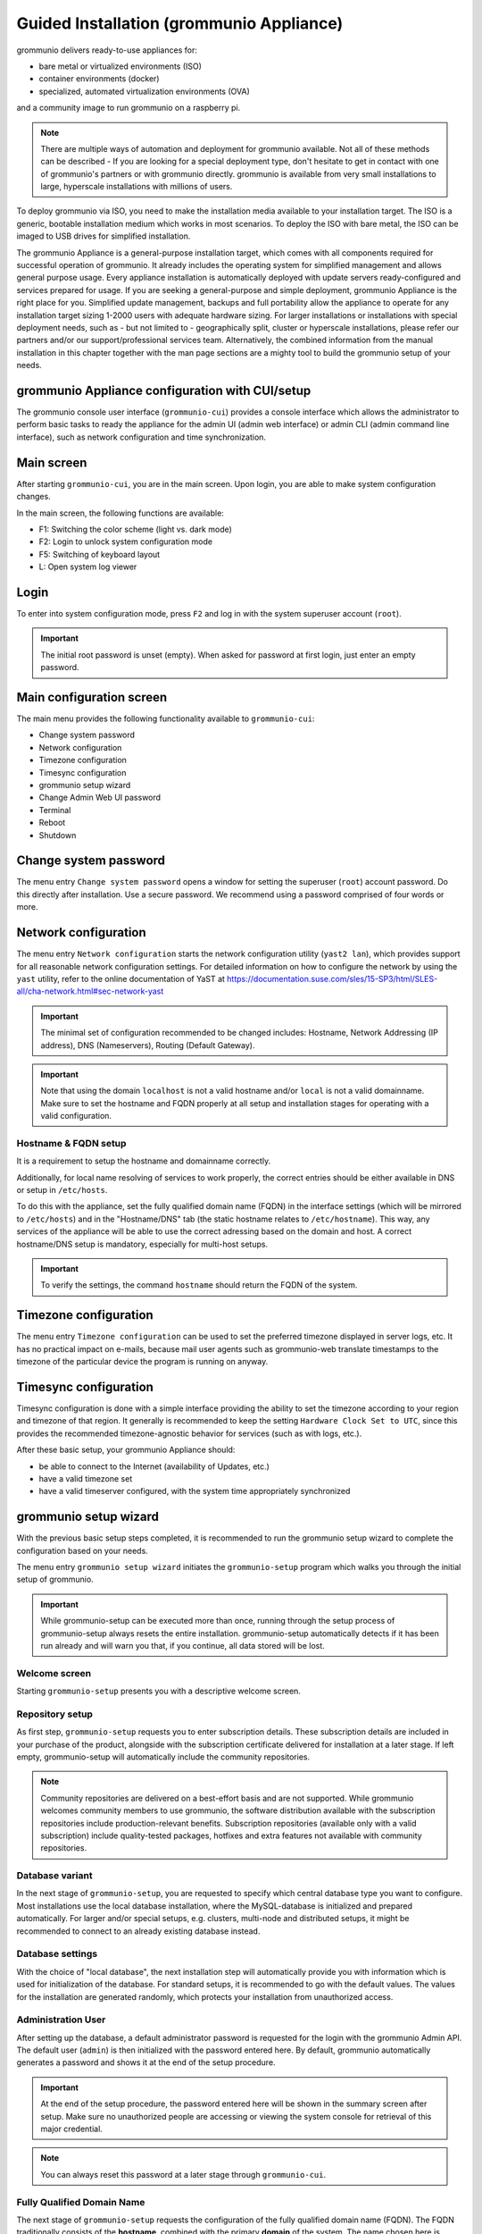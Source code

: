 ..
        SPDX-License-Identifier: CC-BY-SA-4.0 or-later
        SPDX-FileCopyrightText: 2022 grommunio GmbH

Guided Installation (grommunio Appliance)
=========================================

grommunio delivers ready-to-use appliances for:

- bare metal or virtualized environments (ISO)
- container environments (docker)
- specialized, automated virtualization environments (OVA)

and a community image to run grommunio on a raspberry pi.

.. note::
   There are multiple ways of automation and deployment for grommunio available. Not all of these methods can be described - If you are looking for a special deployment type, don't hesitate to get in contact with one of grommunio's partners or with grommunio directly. grommunio is available from very small installations to large, hyperscale installations with millions of users.

To deploy grommunio via ISO, you need to make the installation media available to your installation target. The ISO is a generic, bootable installation medium which works in most scenarios. To deploy the ISO with bare metal, the ISO can be imaged to USB drives for simplified installation.

The grommunio Appliance is a general-purpose installation target, which comes with all components required for successful operation of grommunio. It already includes the operating system for simplified management and allows general purpose usage. Every appliance installation is automatically deployed with update servers ready-configured and services prepared for usage. If you are seeking a general-purpose and simple deployment, grommunio Appliance is the right place for you. Simplified update management, backups and full portability allow the appliance to operate for any installation target sizing 1-2000 users with adequate hardware sizing. For larger installations or installations with special deployment needs, such as - but not limited to - geographically split, cluster or hyperscale installations, please refer our partners and/or our support/professional services team. Alternatively, the combined information from the manual installation in this chapter together with the man page sections are a mighty tool to build the grommunio setup of your needs.

grommunio Appliance configuration with CUI/setup
------------------------------------------------

The grommunio console user interface (``grommunio-cui``) provides a
console interface which allows the administrator to perform basic
tasks to ready the appliance for
the admin UI (admin web interface) or admin CLI (admin command line
interface), such
as network configuration and time synchronization.

.. image:: _static/img/cui_1_main.png
   :alt: Main screen of grommunio-cui

Main screen
-----------

After starting ``grommunio-cui``, you are in the main screen. Upon login, you
are able to make system configuration changes.

In the main screen, the following functions are available:

- F1: Switching the color scheme (light vs. dark mode)
- F2: Login to unlock system configuration mode
- F5: Switching of keyboard layout
- L: Open system log viewer

Login
-----

.. image:: _static/img/cui_2_login.png
   :alt: Login

To enter into system configuration mode, press ``F2`` and log in with the system
superuser account (``root``).

.. important::
   The initial root password is unset (empty). When asked for password at first
   login, just enter an empty password.

Main configuration screen
-------------------------

The main menu provides the following functionality available to ``grommunio-cui``:

- Change system password
- Network configuration
- Timezone configuration
- Timesync configuration
- grommunio setup wizard
- Change Admin Web UI password
- Terminal
- Reboot
- Shutdown

.. image:: _static/img/cui_3_mainconfig.png
   :alt: Main configuration screen of grommunio-cui

Change system password
----------------------

The menu entry ``Change system password`` opens a window for setting the superuser
(``root``) account password. Do this directly after installation. Use a secure password.
We recommend using a password comprised of four words or more.

.. image:: _static/img/cui_4_change_sys_pass.png
   :alt: Changing the superuser password with grommunio-cui

Network configuration
---------------------

The menu entry ``Network configuration`` starts the network configuration utility
(``yast2 lan``), which provides support for all reasonable network
configuration settings. For detailed information on how to configure the
network by using the ``yast`` utility, refer to the online documentation
of YaST at
`https://documentation.suse.com/sles/15-SP3/html/SLES-all/cha-network.html#sec-network-yast
<https://documentation.suse.com/sles/15-SP3/html/SLES-all/cha-network.html#sec-network-yast>`_

.. image:: _static/img/cui_5_network.png
   :alt: Network configuration with YaST

.. important::
   The minimal set of configuration recommended to be changed includes:
   Hostname, Network Addressing (IP address), DNS (Nameservers), Routing (Default
   Gateway).

.. important::
   Note that using the domain ``localhost`` is not a valid hostname
   and/or ``local`` is not a valid domainname. Make sure to set the
   hostname and FQDN properly at all setup and installation stages for operating
   with a valid configuration.

Hostname & FQDN setup
~~~~~~~~~~~~~~~~~~~~~

It is a
requirement to setup the hostname and domainname correctly.

Additionally, for local name resolving of services to work properly, the
correct entries should be either available in DNS or setup in ``/etc/hosts``.

To do this with the appliance, set the fully qualified domain name (FQDN) in the
interface settings (which will be mirrored to ``/etc/hosts``) and in the
"Hostname/DNS" tab (the static hostname relates to ``/etc/hostname``). This way,
any services of the appliance will be able to use the correct adressing based
on the domain and host. A correct hostname/DNS setup is mandatory, especially for
multi-host setups.

.. important::
   To verify the settings, the command ``hostname`` should return the
   FQDN of the system.

.. image:: _static/img/yast_hostname_interface.png
   :alt: Hostname configuration on the interface

.. image:: _static/img/yast_hostname_system.png
   :alt: Generic hostname configuration of the system

Timezone configuration
----------------------

The menu entry ``Timezone configuration`` can be used to set the preferred
timezone displayed in server logs, etc. It has no practical impact on e-mails,
because mail user agents such as grommunio-web translate timestamps to the
timezone of the particular device the program is running on anyway.

.. image:: _static/img/cui_6_timezone.png
   :alt: Timezone configuration with YaST

Timesync configuration
----------------------

Timesync configuration is done with a simple interface providing the ability to
set the timezone according to your region and timezone of that region. It
generally is recommended to keep the setting ``Hardware Clock Set to UTC``,
since this provides the recommended timezone-agnostic behavior for services
(such as with logs, etc.).

.. image:: _static/img/cui_7_timesync.png
   :alt: Timesync configuration

After these basic setup, your grommunio Appliance should:

- be able to connect to the Internet (availability of Updates, etc.)
- have a valid timezone set
- have a valid timeserver configured, with the system time appropriately
  synchronized

grommunio setup wizard
----------------------

With the previous basic setup steps completed, it is recommended to run the
grommunio setup wizard to complete the configuration based on your needs.

The menu entry ``grommunio setup wizard`` initiates the ``grommunio-setup``
program which walks you through the initial setup of grommunio.

.. important::
   While grommunio-setup can be executed more than once,
   running through the setup process of grommunio-setup always resets the
   entire installation. grommunio-setup automatically detects if it has been
   run already and will warn you that, if you continue, all data stored will be
   lost.

Welcome screen
~~~~~~~~~~~~~~

Starting ``grommunio-setup`` presents you with a descriptive welcome screen.

.. image:: _static/img/cui_8_setup_welcome.png
   :alt: grommunio-setup: welcome screen

Repository setup
~~~~~~~~~~~~~~~~

As first step, ``grommunio-setup`` requests you to enter subscription details.
These subscription details are included in your purchase of the product,
alongside with the subscription certificate delivered for installation at a
later stage. If left empty, grommunio-setup will automatically include the
community repositories.

.. note::
   Community repositories are delivered on a best-effort basis and are not
   supported. While grommunio welcomes community members to use grommunio, the
   software distribution available with the subscription repositories include
   production-relevant benefits. Subscription repositories (available only with
   a valid subscription) include quality-tested packages, hotfixes and extra
   features not available with community repositories.

.. image:: _static/img/cui_9_setup_repository.png
   :alt: grommunio-setup: repository setup

Database variant
~~~~~~~~~~~~~~~~

In the next stage of ``grommunio-setup``, you are requested to specify which
central database type you want to configure. Most installations use the local
database installation, where the MySQL-database is initialized and prepared
automatically. For larger and/or special setups, e.g. clusters, multi-node and distributed setups, it might be recommended to
connect to an already existing database instead.

.. image:: _static/img/cui_10_setup_dbchoice.png
   :alt: grommunio-setup: choice of database variant

Database settings
~~~~~~~~~~~~~~~~~

With the choice of "local database", the next installation step will
automatically provide you with information which is used for initialization of
the database. For standard setups, it is recommended to go with the default
values. The values for the installation are generated randomly, which protects
your installation from unauthorized access.

.. image:: _static/img/cui_11_setup_dbsettings.png
   :alt: grommunio-setup: settings for database initialization

Administration User
~~~~~~~~~~~~~~~~~~~

After setting up the database, a default administrator password is requested
for the login with the grommunio Admin API. The default user (``admin``) is
then initialized with the password entered here. By default, grommunio
automatically generates a password and shows it at the end of the setup
procedure.

.. important::
   At the end of the setup procedure, the password entered here will be shown in
   the summary screen after setup. Make sure no unauthorized people are
   accessing or viewing the system console for retrieval of this major
   credential.

.. note::
   You can always reset this password at a later stage through ``grommunio-cui``.

.. image:: _static/img/cui_12_setup_adminpw.png
   :alt: grommunio-setup: setting of the admin password

Fully Qualified Domain Name
~~~~~~~~~~~~~~~~~~~~~~~~~~~

The next stage of ``grommunio-setup`` requests the configuration of the fully
qualified domain name (FQDN). The FQDN traditionally consists of the
**hostname**, combined with the primary **domain** of the system. The name
chosen here is strongly recommended to be part of the certificates generated at
a later stage in ``grommunio-setup``.

.. image:: _static/img/cui_13_setup_fqdn.png
   :alt: grommunio-setup: setting the fully qualified domain name (fqdn)

Primary mail domain
~~~~~~~~~~~~~~~~~~~

By continuing to the next stage, it is requested to provide the primary mail
domain. The primary mail domain is important as main system domain for further
system configuration.

.. image:: _static/img/cui_14_setup_primarydomain.png
   :alt: grommunio-setup: setting the primary mail domain

Relayhost configuration
~~~~~~~~~~~~~~~~~~~~~~~

If the installation is not to be directly sending E-Mails (by resolving the
recipients' MTAs directly), a relayhost is recommended to be set. This next
step allows the configuration of a relayhost which for example can be used for
integration with existing firewalls or mail security appliances. If the
configured target should be used directly (by requesting the IP address through
DNS A records instead of the associated MX records), the relayhost should be
enclosed with square brackets, like "[mail.isp.com]".

.. image:: _static/img/cui_15_setup_relayhost.png
   :alt: grommunio-setup: configuration of relayhost

TLS configuration
~~~~~~~~~~~~~~~~~

The next step of configuration with ``grommunio-setup`` provides a menu with a
choice of the preferred TLS setup with the grommunio installation:

.. image:: _static/img/cui_16_setup_tlsmode.png
   :alt: grommunio-setup: choosing the TLS installation mode

0: **Creation of self-signed certificate**

   Creating your own self-signed certificate is the simplest option - Creating
   an own self-signed certificate will though show up as untrusted at first
   connect and needs to be trusted before continuing. This behavior is normal
   and is because any client that connects has no possibility validation if the
   certificate has a valid source. This setting is the default and does not
   require any preparation for certificate generation. grommunio does not
   recommend this option for production environments, as this option requires
   any client to first trust the certificate in use. This option is the best
   for validation and demo installations of grommunio.

.. image:: _static/img/cui_17_setup_selfsigned.png
   :alt: grommunio-setup: Creating a self-signed certificate

1: **Creation of own CA (certificate authority) and certificate**

   Creating your own certificate authority is an extended option which allows
   you to create self-signed certificates with an own certificate authority.
   This way, you can (manually) create further certificates under the umbrella
   of a own central authority with multiple server certificates to be signed by
   the same certificate authority generated by yourself. This option is the
   best for validation and demo installation of larger installations of
   grommunio with multiple instances.

.. image:: _static/img/cui_18_setup_ownca.png
   :alt: grommunio-setup: Creating own certificate authority (CA) and certificate

2: **Import of an existing TLS certificate from files**

   Importing your own certificate allows any type of external certificate pair
   (PEM-encoded) to be used with your grommunio installation. Note that it is
   recommended to either use SAN certificates with multiple domains or a
   wildcard certificate. With your choice of your own TLS certificates, you
   have the highest flexibility to either use a trusted CA or a publicly signed
   certificate by an offically trusted certification authority including, but
   not limited to, Thawte, Digicert, Comodo or others.

.. image:: _static/img/cui_19_setup_importcert.png
   :alt: grommunio-setup: Importing existing certificate

3: **Automatic generation of certificates with Let's Encrypt**

   Using this option allows the automatic certificate generation process with
   the Let's Encrypt certificate authority. Using Let's Encrypt certificates is
   free of charge, however the terms of service by Let's Encrypt apply, which
   are referenced during installation. Using this option automatically requests
   the domains from the selection you made, and automatically starts the
   validation process. For this automated process to work successfully, Let's
   Encrypt verifies _all_ defined domain names by creating a challenge on the
   appliance. For this to work, port 80 (HTTP) needs to be accessible from the
   Internet during this step of verification (and any subsequent automated
   renewal) with all the domains pointing to the appliance. This option is
   recommended for any simple installation and allows the most seamless
   installation experience if prepared correctly.

.. image:: _static/img/cui_20_setup_letsencrypt.png
   :alt: grommunio-setup: Generating Let's Encrypt certificates

Any certificates so generated are placed in ``/etc/grommunio/ssl`` and are
automatically referenced by any services of the appliance.

Setup finalization
~~~~~~~~~~~~~~~~~~

After all above steps of ``grommunio-setup`` have been completed, the final
dialog shows the summarized information of the installation is shown as
reference.

.. image:: _static/img/cui_21_setup_final.png
   :alt: grommunio-setup: Setup finalization

.. important::
   All installation/setup relevant information is stored at
   /var/log/grommunio-setup.log. This file includes the passwords used for
   initialization which you may copy to a secure location or delete if not
   required anymore.

Admin web password reset
------------------------

The menu entry ``Admin web password reset`` changes the password of the main
administration user (``admin``). For administrators which want to execute this
option without running ``grommunio-cui`` first, this can be done anytime by
executing the command ``grommunio-admin passwd``.

.. image:: _static/img/cui_22_admin_passwd.png
   :alt: Admin Web password reset

Terminal
--------

The option ``Terminal`` enables a class shell with the ability to exit back to
``grommunio-cui`` by issuing the ``exit`` command at any given time. This
option should be used with care and only by experienced administrators.

.. image:: _static/img/cui_23_terminal.png
   :alt: Staring Terminal (root privileges)

.. important::
   Note that the Terminal executed here provides full administrative
   rights (root access) to the Appliance. With this level of permissions it is
   recommended to proceed with extreme caution.

Reboot
------

.. image:: _static/img/cui_24_reboot.png
   :alt: Rebooting grommunio Appliance

The option ``Reboot`` reboots the entire grommunio Appliance. Note that
during the reboot the services provides will not be available.

Shutdown
--------

.. image:: _static/img/cui_25_shutdown.png
   :alt: Shut down grommunio Appliance

The option ``Shutdown`` shuts down the entire grommunio Appliance. Note
that until the Appliance has been made available again by starting it again,
the services will not be available.
